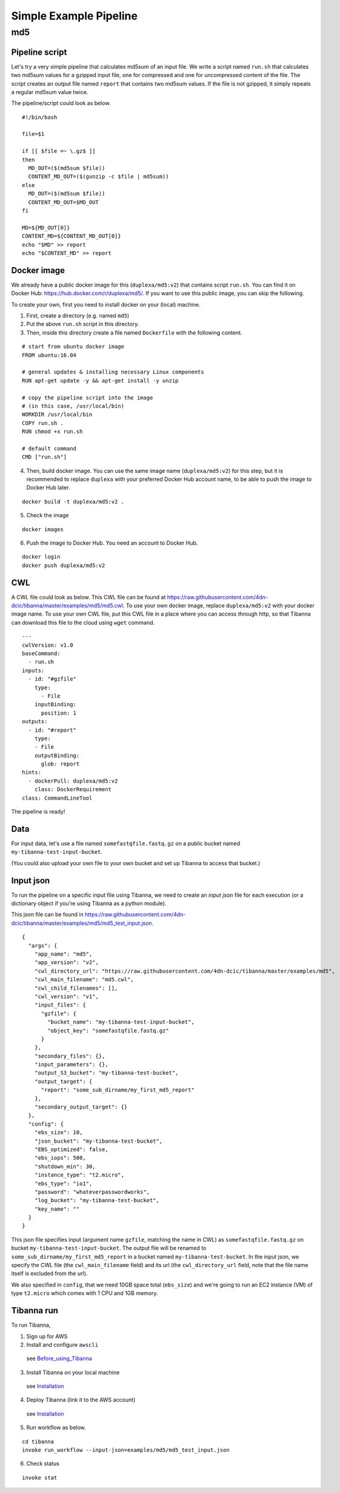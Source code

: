 =======================
Simple Example Pipeline
=======================

md5
---


Pipeline script
+++++++++++++++

Let's try a very simple pipeline that calculates md5sum of an input file. We write a script named ``run.sh`` that calculates two md5sum values for a gzipped input file, one for compressed and one for uncompressed content of the file. The script creates an output file named ``report`` that contains two md5sum values. If the file is not gzipped, it simply repeats a regular md5sum value twice.

The pipeline/script could look as below.

::

    #!/bin/bash
    
    file=$1
    
    if [[ $file =~ \.gz$ ]]
    then
      MD_OUT=($(md5sum $file))
      CONTENT_MD_OUT=($(gunzip -c $file | md5sum))
    else
      MD_OUT=($(md5sum $file))
      CONTENT_MD_OUT=$MD_OUT
    fi
    
    MD=${MD_OUT[0]}
    CONTENT_MD=${CONTENT_MD_OUT[0]}
    echo "$MD" >> report
    echo "$CONTENT_MD" >> report


Docker image
++++++++++++

We already have a public docker image for this (``duplexa/md5:v2``) that contains script ``run.sh``. You can find it on Docker Hub: https://hub.docker.com/r/duplexa/md5/. If you want to use this public image, you can skip the following.

To create your own, first you need to install docker on your (local) machine.


1. First, create a directory (e.g. named ``md5``)

2. Put the above ``run.sh`` script in this directory.

3. Then, inside this directory create a file named  ``Dockerfile`` with the following content.


::

    # start from ubuntu docker image
    FROM ubuntu:16.04
    
    # general updates & installing necessary Linux components
    RUN apt-get update -y && apt-get install -y unzip
    
    # copy the pipeline script into the image
    # (in this case, /usr/local/bin)
    WORKDIR /usr/local/bin
    COPY run.sh .
    RUN chmod +x run.sh
    
    # default command
    CMD ["run.sh"]

4. Then, build docker image. You can use the same image name (``duplexa/md5:v2``) for this step, but it is recommended to replace ``duplexa`` with your preferred Docker Hub account name, to be able to push the image to Docker Hub later.

::

    docker build -t duplexa/md5:v2 .


5. Check the image

::

    docker images


6. Push the image to Docker Hub. You need an account to Docker Hub.

::

    docker login
    docker push duplexa/md5:v2



CWL
+++

A CWL file could look as below. This CWL file can be found at https://raw.githubusercontent.com/4dn-dcic/tibanna/master/examples/md5/md5.cwl. 
To use your own docker image, replace ``duplexa/md5:v2`` with your docker image name.
To use your own CWL file, put this CWL file in a place where you can access through http, so that Tibanna can download this file to the cloud using ``wget`` command.

::

    ---
    cwlVersion: v1.0
    baseCommand:
      - run.sh
    inputs:
      - id: "#gzfile"
        type:
          - File
        inputBinding:
          position: 1
    outputs:
      - id: "#report"
        type:
        - File
        outputBinding:
          glob: report
    hints:
      - dockerPull: duplexa/md5:v2
        class: DockerRequirement
    class: CommandLineTool



The pipeline is ready!


Data
++++

For input data, let's use a file named ``somefastqfile.fastq.gz`` on a public bucket named ``my-tibanna-test-input-bucket``.

(You could also upload your own file to your own bucket and set up Tibanna to access that bucket.)


Input json
++++++++++


To run the pipeline on a specific input file using Tibanna, we need to create an *input json* file for each execution (or a dictionary object if you're using Tibanna as a python module).

This json file can be found in https://raw.githubusercontent.com/4dn-dcic/tibanna/master/examples/md5/md5_test_input.json.

::

    {
      "args": {
        "app_name": "md5",
        "app_version": "v2",
        "cwl_directory_url": "https://raw.githubusercontent.com/4dn-dcic/tibanna/master/examples/md5",
        "cwl_main_filename": "md5.cwl",
        "cwl_child_filenames": [],
        "cwl_version": "v1",
        "input_files": {
          "gzfile": {
            "bucket_name": "my-tibanna-test-input-bucket",
            "object_key": "somefastqfile.fastq.gz"
          }
        },
        "secondary_files": {},
        "input_parameters": {},
        "output_S3_bucket": "my-tibanna-test-bucket",
        "output_target": {
          "report": "some_sub_dirname/my_first_md5_report"
        },
        "secondary_output_target": {}
      },
      "config": {
        "ebs_size": 10,
        "json_bucket": "my-tibanna-test-bucket",
        "EBS_optimized": false,
        "ebs_iops": 500,
        "shutdown_min": 30,
        "instance_type": "t2.micro",
        "ebs_type": "io1",
        "password": "whateverpasswordworks",
        "log_bucket": "my-tibanna-test-bucket",
        "key_name": ""
      }
    }


This json file specifies input (argument name ``gzfile``, matching the name in CWL) as ``somefastqfile.fastq.gz`` on bucket ``my-tibanna-test-input-bucket``. The output file will be renamed to ``some_sub_dirname/my_first_md5_report`` in a bucket named ``my-tibanna-test-bucket``. In the input json, we specify the CWL file (the ``cwl_main_filename`` field) and its url (the ``cwl_directory_url`` field, note that the file name itself is excluded from the url).

We also specified in ``config``, that we need 10GB space total (``ebs_size``) and we're going to run an EC2 instance (VM) of type ``t2.micro`` which comes with 1 CPU and 1GB memory.



Tibanna run
+++++++++++

To run Tibanna,

1. Sign up for AWS
2. Install and configure ``awscli``

  see Before_using_Tibanna_

3. Install Tibanna on your local machine

  see Installation_

4. Deploy Tibanna (link it to the AWS account)

  see Installation_


.. _Before_using_Tibanna: https://tibanna.readthedocs.io/en/latest/startaws.html
.. _Installation: https://tibanna.readthedocs.io/en/latest/installation.html


5. Run workflow as below.

::

    cd tibanna
    invoke run_workflow --input-json=examples/md5/md5_test_input.json


6. Check status

::

    invoke stat


